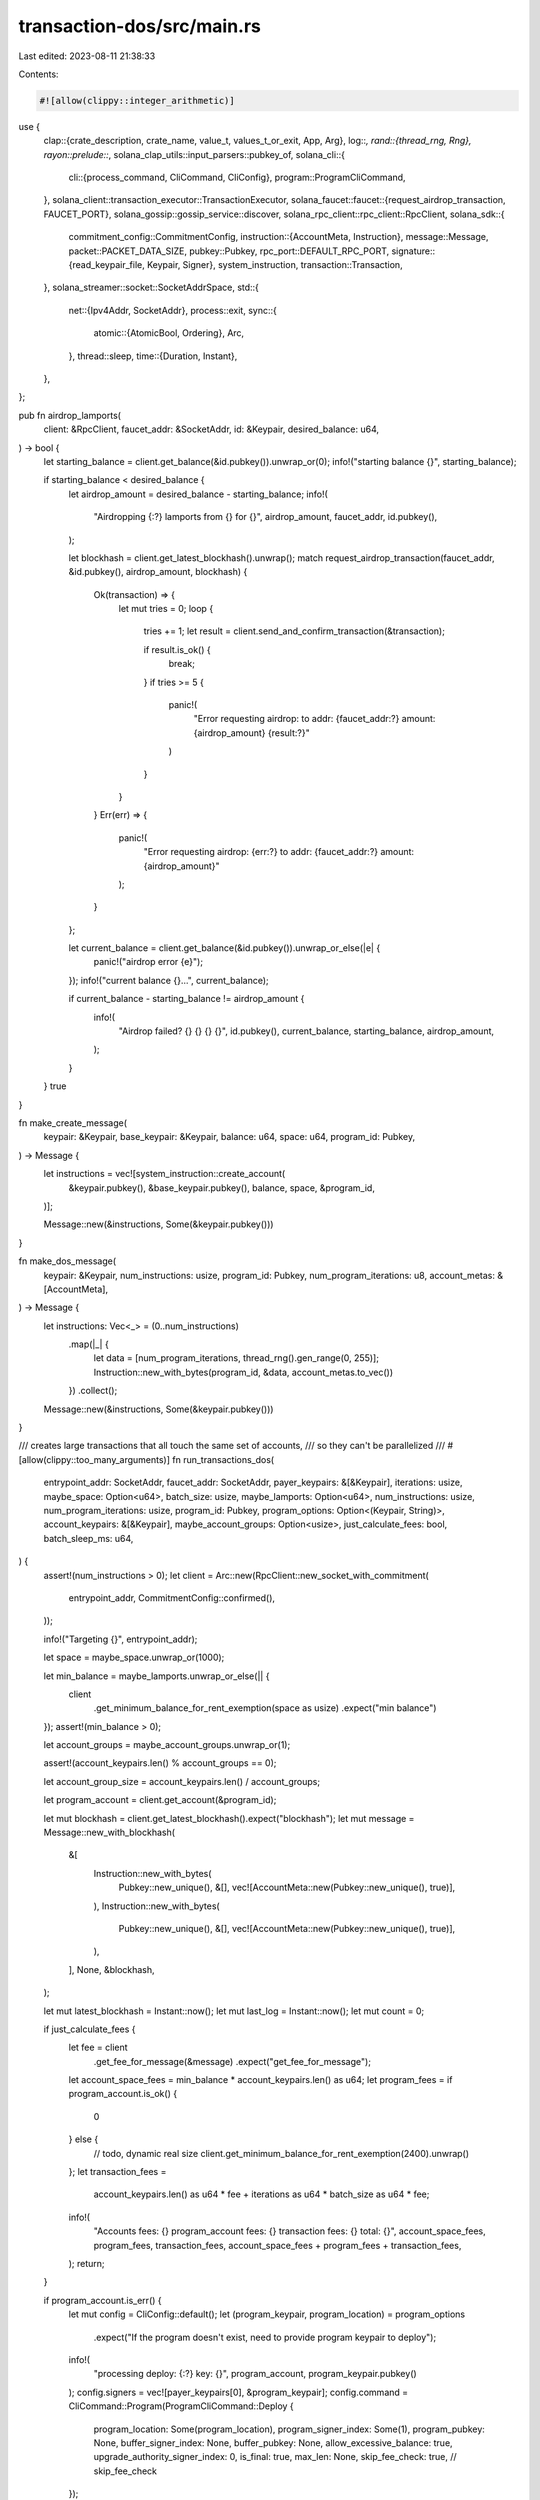 transaction-dos/src/main.rs
===========================

Last edited: 2023-08-11 21:38:33

Contents:

.. code-block:: rs

    #![allow(clippy::integer_arithmetic)]

use {
    clap::{crate_description, crate_name, value_t, values_t_or_exit, App, Arg},
    log::*,
    rand::{thread_rng, Rng},
    rayon::prelude::*,
    solana_clap_utils::input_parsers::pubkey_of,
    solana_cli::{
        cli::{process_command, CliCommand, CliConfig},
        program::ProgramCliCommand,
    },
    solana_client::transaction_executor::TransactionExecutor,
    solana_faucet::faucet::{request_airdrop_transaction, FAUCET_PORT},
    solana_gossip::gossip_service::discover,
    solana_rpc_client::rpc_client::RpcClient,
    solana_sdk::{
        commitment_config::CommitmentConfig,
        instruction::{AccountMeta, Instruction},
        message::Message,
        packet::PACKET_DATA_SIZE,
        pubkey::Pubkey,
        rpc_port::DEFAULT_RPC_PORT,
        signature::{read_keypair_file, Keypair, Signer},
        system_instruction,
        transaction::Transaction,
    },
    solana_streamer::socket::SocketAddrSpace,
    std::{
        net::{Ipv4Addr, SocketAddr},
        process::exit,
        sync::{
            atomic::{AtomicBool, Ordering},
            Arc,
        },
        thread::sleep,
        time::{Duration, Instant},
    },
};

pub fn airdrop_lamports(
    client: &RpcClient,
    faucet_addr: &SocketAddr,
    id: &Keypair,
    desired_balance: u64,
) -> bool {
    let starting_balance = client.get_balance(&id.pubkey()).unwrap_or(0);
    info!("starting balance {}", starting_balance);

    if starting_balance < desired_balance {
        let airdrop_amount = desired_balance - starting_balance;
        info!(
            "Airdropping {:?} lamports from {} for {}",
            airdrop_amount,
            faucet_addr,
            id.pubkey(),
        );

        let blockhash = client.get_latest_blockhash().unwrap();
        match request_airdrop_transaction(faucet_addr, &id.pubkey(), airdrop_amount, blockhash) {
            Ok(transaction) => {
                let mut tries = 0;
                loop {
                    tries += 1;
                    let result = client.send_and_confirm_transaction(&transaction);

                    if result.is_ok() {
                        break;
                    }
                    if tries >= 5 {
                        panic!(
                            "Error requesting airdrop: to addr: {faucet_addr:?} amount: {airdrop_amount} {result:?}"
                        )
                    }
                }
            }
            Err(err) => {
                panic!(
                    "Error requesting airdrop: {err:?} to addr: {faucet_addr:?} amount: {airdrop_amount}"
                );
            }
        };

        let current_balance = client.get_balance(&id.pubkey()).unwrap_or_else(|e| {
            panic!("airdrop error {e}");
        });
        info!("current balance {}...", current_balance);

        if current_balance - starting_balance != airdrop_amount {
            info!(
                "Airdrop failed? {} {} {} {}",
                id.pubkey(),
                current_balance,
                starting_balance,
                airdrop_amount,
            );
        }
    }
    true
}

fn make_create_message(
    keypair: &Keypair,
    base_keypair: &Keypair,
    balance: u64,
    space: u64,
    program_id: Pubkey,
) -> Message {
    let instructions = vec![system_instruction::create_account(
        &keypair.pubkey(),
        &base_keypair.pubkey(),
        balance,
        space,
        &program_id,
    )];

    Message::new(&instructions, Some(&keypair.pubkey()))
}

fn make_dos_message(
    keypair: &Keypair,
    num_instructions: usize,
    program_id: Pubkey,
    num_program_iterations: u8,
    account_metas: &[AccountMeta],
) -> Message {
    let instructions: Vec<_> = (0..num_instructions)
        .map(|_| {
            let data = [num_program_iterations, thread_rng().gen_range(0, 255)];
            Instruction::new_with_bytes(program_id, &data, account_metas.to_vec())
        })
        .collect();

    Message::new(&instructions, Some(&keypair.pubkey()))
}

/// creates large transactions that all touch the same set of accounts,
/// so they can't be parallelized
///
#[allow(clippy::too_many_arguments)]
fn run_transactions_dos(
    entrypoint_addr: SocketAddr,
    faucet_addr: SocketAddr,
    payer_keypairs: &[&Keypair],
    iterations: usize,
    maybe_space: Option<u64>,
    batch_size: usize,
    maybe_lamports: Option<u64>,
    num_instructions: usize,
    num_program_iterations: usize,
    program_id: Pubkey,
    program_options: Option<(Keypair, String)>,
    account_keypairs: &[&Keypair],
    maybe_account_groups: Option<usize>,
    just_calculate_fees: bool,
    batch_sleep_ms: u64,
) {
    assert!(num_instructions > 0);
    let client = Arc::new(RpcClient::new_socket_with_commitment(
        entrypoint_addr,
        CommitmentConfig::confirmed(),
    ));

    info!("Targeting {}", entrypoint_addr);

    let space = maybe_space.unwrap_or(1000);

    let min_balance = maybe_lamports.unwrap_or_else(|| {
        client
            .get_minimum_balance_for_rent_exemption(space as usize)
            .expect("min balance")
    });
    assert!(min_balance > 0);

    let account_groups = maybe_account_groups.unwrap_or(1);

    assert!(account_keypairs.len() % account_groups == 0);

    let account_group_size = account_keypairs.len() / account_groups;

    let program_account = client.get_account(&program_id);

    let mut blockhash = client.get_latest_blockhash().expect("blockhash");
    let mut message = Message::new_with_blockhash(
        &[
            Instruction::new_with_bytes(
                Pubkey::new_unique(),
                &[],
                vec![AccountMeta::new(Pubkey::new_unique(), true)],
            ),
            Instruction::new_with_bytes(
                Pubkey::new_unique(),
                &[],
                vec![AccountMeta::new(Pubkey::new_unique(), true)],
            ),
        ],
        None,
        &blockhash,
    );

    let mut latest_blockhash = Instant::now();
    let mut last_log = Instant::now();
    let mut count = 0;

    if just_calculate_fees {
        let fee = client
            .get_fee_for_message(&message)
            .expect("get_fee_for_message");

        let account_space_fees = min_balance * account_keypairs.len() as u64;
        let program_fees = if program_account.is_ok() {
            0
        } else {
            // todo, dynamic real size
            client.get_minimum_balance_for_rent_exemption(2400).unwrap()
        };
        let transaction_fees =
            account_keypairs.len() as u64 * fee + iterations as u64 * batch_size as u64 * fee;
        info!(
            "Accounts fees: {} program_account fees: {} transaction fees: {} total: {}",
            account_space_fees,
            program_fees,
            transaction_fees,
            account_space_fees + program_fees + transaction_fees,
        );
        return;
    }

    if program_account.is_err() {
        let mut config = CliConfig::default();
        let (program_keypair, program_location) = program_options
            .expect("If the program doesn't exist, need to provide program keypair to deploy");
        info!(
            "processing deploy: {:?} key: {}",
            program_account,
            program_keypair.pubkey()
        );
        config.signers = vec![payer_keypairs[0], &program_keypair];
        config.command = CliCommand::Program(ProgramCliCommand::Deploy {
            program_location: Some(program_location),
            program_signer_index: Some(1),
            program_pubkey: None,
            buffer_signer_index: None,
            buffer_pubkey: None,
            allow_excessive_balance: true,
            upgrade_authority_signer_index: 0,
            is_final: true,
            max_len: None,
            skip_fee_check: true, // skip_fee_check
        });

        process_command(&config).expect("deploy didn't pass");
    } else {
        info!("Found program account. Skipping deploy..");
        assert!(program_account.unwrap().executable);
    }

    let mut tx_sent_count = 0;
    let mut total_dos_messages_sent = 0;
    let mut balances: Vec<_> = payer_keypairs
        .iter()
        .map(|keypair| client.get_balance(&keypair.pubkey()).unwrap_or(0))
        .collect();
    let mut last_balance = Instant::now();

    info!("Starting balance(s): {:?}", balances);

    let executor = TransactionExecutor::new(entrypoint_addr);

    let mut accounts_created = false;
    let tested_size = Arc::new(AtomicBool::new(false));

    let account_metas: Vec<_> = account_keypairs
        .iter()
        .map(|kp| AccountMeta::new(kp.pubkey(), false))
        .collect();

    loop {
        if latest_blockhash.elapsed().as_secs() > 10 {
            blockhash = client.get_latest_blockhash().expect("blockhash");
            message.recent_blockhash = blockhash;
            latest_blockhash = Instant::now();
        }

        let fee = client
            .get_fee_for_message(&message)
            .expect("get_fee_for_message");
        let lamports = min_balance + fee;

        for (i, balance) in balances.iter_mut().enumerate() {
            if *balance < lamports || last_balance.elapsed().as_secs() > 2 {
                if let Ok(b) = client.get_balance(&payer_keypairs[i].pubkey()) {
                    *balance = b;
                }
                last_balance = Instant::now();
                if *balance < lamports * 2 {
                    info!(
                        "Balance {} is less than needed: {}, doing aidrop...",
                        balance, lamports
                    );
                    if !airdrop_lamports(
                        &client,
                        &faucet_addr,
                        payer_keypairs[i],
                        lamports * 100_000,
                    ) {
                        warn!("failed airdrop, exiting");
                        return;
                    }
                }
            }
        }

        if !accounts_created {
            let mut accounts_to_create = vec![];
            for kp in account_keypairs {
                if let Ok(account) = client.get_account(&kp.pubkey()) {
                    if account.data.len() as u64 != space {
                        info!(
                            "account {} doesn't have space specified. Has {} requested: {}",
                            kp.pubkey(),
                            account.data.len(),
                            space,
                        );
                    }
                } else {
                    accounts_to_create.push(kp);
                }
            }

            if !accounts_to_create.is_empty() {
                info!("creating accounts {}", accounts_to_create.len());
                let txs: Vec<_> = accounts_to_create
                    .par_iter()
                    .enumerate()
                    .map(|(i, keypair)| {
                        let message = make_create_message(
                            payer_keypairs[i % payer_keypairs.len()],
                            keypair,
                            min_balance,
                            space,
                            program_id,
                        );
                        let signers: Vec<&Keypair> =
                            vec![payer_keypairs[i % payer_keypairs.len()], keypair];
                        Transaction::new(&signers, message, blockhash)
                    })
                    .collect();
                let mut new_ids = executor.push_transactions(txs);
                warn!("sent account creation {}", new_ids.len());
                let start = Instant::now();
                loop {
                    let cleared = executor.drain_cleared();
                    new_ids.retain(|x| !cleared.contains(x));
                    if new_ids.is_empty() {
                        break;
                    }
                    if start.elapsed().as_secs() > 60 {
                        info!("Some creation failed");
                        break;
                    }
                    sleep(Duration::from_millis(500));
                }
                for kp in account_keypairs {
                    let account = client.get_account(&kp.pubkey()).unwrap();
                    info!("{} => {:?}", kp.pubkey(), account);
                    assert!(account.data.len() as u64 == space);
                }
            } else {
                info!("All accounts created.");
            }
            accounts_created = true;
        } else {
            // Create dos transactions
            info!("creating new batch of size: {}", batch_size);
            let chunk_size = batch_size / payer_keypairs.len();
            for (i, keypair) in payer_keypairs.iter().enumerate() {
                let txs: Vec<_> = (0..chunk_size)
                    .into_par_iter()
                    .map(|x| {
                        let message = make_dos_message(
                            keypair,
                            num_instructions,
                            program_id,
                            num_program_iterations as u8,
                            &account_metas[(x % account_groups) * account_group_size
                                ..(x % account_groups) * account_group_size + account_group_size],
                        );
                        let signers: Vec<&Keypair> = vec![keypair];
                        let tx = Transaction::new(&signers, message, blockhash);
                        if !tested_size.load(Ordering::Relaxed) {
                            let ser_size = bincode::serialized_size(&tx).unwrap();
                            assert!(ser_size < PACKET_DATA_SIZE as u64, "{}", ser_size);
                            tested_size.store(true, Ordering::Relaxed);
                        }
                        tx
                    })
                    .collect();
                balances[i] = balances[i].saturating_sub(fee * txs.len() as u64);
                info!("txs: {}", txs.len());
                let new_ids = executor.push_transactions(txs);
                info!("ids: {}", new_ids.len());
                tx_sent_count += new_ids.len();
                total_dos_messages_sent += num_instructions * new_ids.len();
            }
            let _ = executor.drain_cleared();
        }

        count += 1;
        if last_log.elapsed().as_secs() > 3 {
            info!(
                "total_dos_messages_sent: {} tx_sent_count: {} loop_count: {} balance(s): {:?}",
                total_dos_messages_sent, tx_sent_count, count, balances
            );
            last_log = Instant::now();
        }
        if iterations != 0 && count >= iterations {
            break;
        }
        if executor.num_outstanding() >= batch_size {
            sleep(Duration::from_millis(batch_sleep_ms));
        }
    }
    executor.close();
}

fn main() {
    solana_logger::setup_with_default("solana=info");
    let matches = App::new(crate_name!())
        .about(crate_description!())
        .version(solana_version::version!())
        .arg(
            Arg::with_name("entrypoint")
                .long("entrypoint")
                .takes_value(true)
                .value_name("HOST:PORT")
                .help("RPC entrypoint address. Usually <ip>:8899"),
        )
        .arg(
            Arg::with_name("faucet_addr")
                .long("faucet")
                .takes_value(true)
                .value_name("HOST:PORT")
                .help("Faucet entrypoint address. Usually <ip>:9900"),
        )
        .arg(
            Arg::with_name("space")
                .long("space")
                .takes_value(true)
                .value_name("BYTES")
                .help("Size of accounts to create"),
        )
        .arg(
            Arg::with_name("lamports")
                .long("lamports")
                .takes_value(true)
                .value_name("LAMPORTS")
                .help("How many lamports to fund each account"),
        )
        .arg(
            Arg::with_name("payer")
                .long("payer")
                .takes_value(true)
                .multiple(true)
                .value_name("FILE")
                .help("One or more payer keypairs to fund account creation."),
        )
        .arg(
            Arg::with_name("account")
                .long("account")
                .takes_value(true)
                .multiple(true)
                .value_name("FILE")
                .help("One or more keypairs to create accounts owned by the program and which the program will write to."),
        )
        .arg(
            Arg::with_name("account_groups")
            .long("account_groups")
            .takes_value(true)
            .value_name("NUM")
            .help("Number of groups of accounts to split the accounts into")
        )
        .arg(
            Arg::with_name("batch_size")
                .long("batch-size")
                .takes_value(true)
                .value_name("NUM")
                .help("Number of transactions to send per batch"),
        )
        .arg(
            Arg::with_name("num_instructions")
                .long("num-instructions")
                .takes_value(true)
                .value_name("NUM")
                .help("Number of accounts to create on each transaction"),
        )
        .arg(
            Arg::with_name("num_program_iterations")
                .long("num-program-iterations")
                .takes_value(true)
                .value_name("NUM")
                .help("Number of iterations in the smart contract"),
        )
        .arg(
            Arg::with_name("iterations")
                .long("iterations")
                .takes_value(true)
                .value_name("NUM")
                .help("Number of iterations to make"),
        )
        .arg(
            Arg::with_name("batch_sleep_ms")
                .long("batch-sleep-ms")
                .takes_value(true)
                .value_name("NUM")
                .help("Sleep for this long the num outstanding transctions is greater than the batch size."),
        )
        .arg(
            Arg::with_name("check_gossip")
                .long("check-gossip")
                .help("Just use entrypoint address directly"),
        )
        .arg(
            Arg::with_name("just_calculate_fees")
                .long("just-calculate-fees")
                .help("Just print the necessary fees and exit"),
        )
        .arg(
            Arg::with_name("program_id")
                .long("program-id")
                .takes_value(true)
                .required(true)
                .help("program_id address to initialize account"),
        )
        .get_matches();

    let skip_gossip = !matches.is_present("check_gossip");
    let just_calculate_fees = matches.is_present("just_calculate_fees");

    let port = if skip_gossip { DEFAULT_RPC_PORT } else { 8001 };
    let mut entrypoint_addr = SocketAddr::from((Ipv4Addr::LOCALHOST, port));
    if let Some(addr) = matches.value_of("entrypoint") {
        entrypoint_addr = solana_net_utils::parse_host_port(addr).unwrap_or_else(|e| {
            eprintln!("failed to parse entrypoint address: {e}");
            exit(1)
        });
    }
    let mut faucet_addr = SocketAddr::from((Ipv4Addr::LOCALHOST, FAUCET_PORT));
    if let Some(addr) = matches.value_of("faucet_addr") {
        faucet_addr = solana_net_utils::parse_host_port(addr).unwrap_or_else(|e| {
            eprintln!("failed to parse entrypoint address: {e}");
            exit(1)
        });
    }

    let space = value_t!(matches, "space", u64).ok();
    let lamports = value_t!(matches, "lamports", u64).ok();
    let batch_size = value_t!(matches, "batch_size", usize).unwrap_or(4);
    let iterations = value_t!(matches, "iterations", usize).unwrap_or(10);
    let num_program_iterations = value_t!(matches, "num_program_iterations", usize).unwrap_or(10);
    let num_instructions = value_t!(matches, "num_instructions", usize).unwrap_or(1);
    if num_instructions == 0 || num_instructions > 500 {
        eprintln!("bad num_instructions: {num_instructions}");
        exit(1);
    }
    let batch_sleep_ms = value_t!(matches, "batch_sleep_ms", u64).unwrap_or(500);

    let program_id = pubkey_of(&matches, "program_id").unwrap();

    let payer_keypairs: Vec<_> = values_t_or_exit!(matches, "payer", String)
        .iter()
        .map(|keypair_string| {
            read_keypair_file(keypair_string)
                .unwrap_or_else(|_| panic!("bad keypair {keypair_string:?}"))
        })
        .collect();

    let account_keypairs: Vec<_> = values_t_or_exit!(matches, "account", String)
        .iter()
        .map(|keypair_string| {
            read_keypair_file(keypair_string)
                .unwrap_or_else(|_| panic!("bad keypair {keypair_string:?}"))
        })
        .collect();

    let account_groups = value_t!(matches, "account_groups", usize).ok();
    let payer_keypair_refs: Vec<&Keypair> = payer_keypairs.iter().collect();
    let account_keypair_refs: Vec<&Keypair> = account_keypairs.iter().collect();

    let rpc_addr = if !skip_gossip {
        info!("Finding cluster entry: {:?}", entrypoint_addr);
        let (gossip_nodes, _validators) = discover(
            None, // keypair
            Some(&entrypoint_addr),
            None,                    // num_nodes
            Duration::from_secs(60), // timeout
            None,                    // find_node_by_pubkey
            Some(&entrypoint_addr),  // find_node_by_gossip_addr
            None,                    // my_gossip_addr
            0,                       // my_shred_version
            SocketAddrSpace::Unspecified,
        )
        .unwrap_or_else(|err| {
            eprintln!("Failed to discover {entrypoint_addr} node: {err:?}");
            exit(1);
        });

        info!("done found {} nodes", gossip_nodes.len());
        gossip_nodes[0].rpc().unwrap()
    } else {
        info!("Using {:?} as the RPC address", entrypoint_addr);
        entrypoint_addr
    };

    run_transactions_dos(
        rpc_addr,
        faucet_addr,
        &payer_keypair_refs,
        iterations,
        space,
        batch_size,
        lamports,
        num_instructions,
        num_program_iterations,
        program_id,
        None,
        &account_keypair_refs,
        account_groups,
        just_calculate_fees,
        batch_sleep_ms,
    );
}

#[cfg(test)]
pub mod test {
    use {
        super::*,
        solana_core::validator::ValidatorConfig,
        solana_local_cluster::{
            local_cluster::{ClusterConfig, LocalCluster},
            validator_configs::make_identical_validator_configs,
        },
        solana_measure::measure::Measure,
        solana_sdk::poh_config::PohConfig,
    };

    #[test]
    fn test_tx_size() {
        solana_logger::setup();
        let keypair = Keypair::new();
        let num_instructions = 20;
        let program_id = Pubkey::new_unique();
        let num_accounts = 17;

        let account_metas: Vec<_> = (0..num_accounts)
            .map(|_| AccountMeta::new(Pubkey::new_unique(), false))
            .collect();
        let num_program_iterations = 10;
        let message = make_dos_message(
            &keypair,
            num_instructions,
            program_id,
            num_program_iterations,
            &account_metas,
        );
        let signers: Vec<&Keypair> = vec![&keypair];
        let blockhash = solana_sdk::hash::Hash::default();
        let tx = Transaction::new(&signers, message, blockhash);
        let size = bincode::serialized_size(&tx).unwrap();
        info!("size:{}", size);
        assert!(size < PACKET_DATA_SIZE as u64);
    }

    #[test]
    #[ignore]
    fn test_transaction_dos() {
        solana_logger::setup();

        let validator_config = ValidatorConfig::default_for_test();
        let num_nodes = 1;
        let mut config = ClusterConfig {
            cluster_lamports: 10_000_000,
            poh_config: PohConfig::new_sleep(Duration::from_millis(50)),
            node_stakes: vec![100; num_nodes],
            validator_configs: make_identical_validator_configs(&validator_config, num_nodes),
            ..ClusterConfig::default()
        };

        let faucet_addr = SocketAddr::from((Ipv4Addr::LOCALHOST, 9900));
        let cluster = LocalCluster::new(&mut config, SocketAddrSpace::Unspecified);

        let program_keypair = Keypair::new();

        let iterations = 1000;
        let maybe_space = Some(10_000_000);
        let batch_size = 1;
        let maybe_lamports = Some(10);
        let maybe_account_groups = Some(1);
        // 85 inst, 142 iterations, 5 accounts
        // 20 inst, 30 * 20 iterations, 1 account
        //
        // 100 inst, 7 * 20 iterations, 1 account
        let num_instructions = 70;
        let num_program_iterations = 10;
        let num_accounts = 7;
        let account_keypairs: Vec<_> = (0..num_accounts).map(|_| Keypair::new()).collect();
        let account_keypair_refs: Vec<_> = account_keypairs.iter().collect();
        let mut start = Measure::start("total accounts run");
        run_transactions_dos(
            cluster.entry_point_info.rpc().unwrap(),
            faucet_addr,
            &[&cluster.funding_keypair],
            iterations,
            maybe_space,
            batch_size,
            maybe_lamports,
            num_instructions,
            num_program_iterations,
            program_keypair.pubkey(),
            Some((
                program_keypair,
                format!(
                    "{}{}",
                    env!("CARGO_MANIFEST_DIR"),
                    "/../programs/sbf/c/out/tuner.so"
                ),
            )),
            &account_keypair_refs,
            maybe_account_groups,
            false,
            100,
        );
        start.stop();
        info!("{}", start);
    }
}



